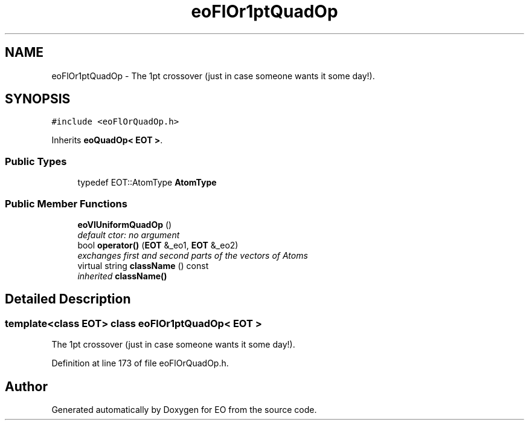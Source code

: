 .TH "eoFlOr1ptQuadOp" 3 "19 Oct 2006" "Version 0.9.4-cvs" "EO" \" -*- nroff -*-
.ad l
.nh
.SH NAME
eoFlOr1ptQuadOp \- The 1pt crossover (just in case someone wants it some day!).  

.PP
.SH SYNOPSIS
.br
.PP
\fC#include <eoFlOrQuadOp.h>\fP
.PP
Inherits \fBeoQuadOp< EOT >\fP.
.PP
.SS "Public Types"

.in +1c
.ti -1c
.RI "typedef EOT::AtomType \fBAtomType\fP"
.br
.in -1c
.SS "Public Member Functions"

.in +1c
.ti -1c
.RI "\fBeoVlUniformQuadOp\fP ()"
.br
.RI "\fIdefault ctor: no argument \fP"
.ti -1c
.RI "bool \fBoperator()\fP (\fBEOT\fP &_eo1, \fBEOT\fP &_eo2)"
.br
.RI "\fIexchanges first and second parts of the vectors of Atoms \fP"
.ti -1c
.RI "virtual string \fBclassName\fP () const "
.br
.RI "\fIinherited \fBclassName()\fP \fP"
.in -1c
.SH "Detailed Description"
.PP 

.SS "template<class EOT> class eoFlOr1ptQuadOp< EOT >"
The 1pt crossover (just in case someone wants it some day!). 
.PP
Definition at line 173 of file eoFlOrQuadOp.h.

.SH "Author"
.PP 
Generated automatically by Doxygen for EO from the source code.
